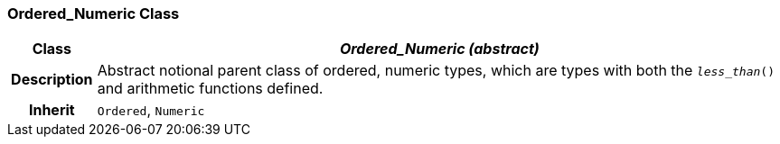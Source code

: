 === Ordered_Numeric Class

[cols="^1,3,5"]
|===
h|*Class*
2+^h|*_Ordered_Numeric (abstract)_*

h|*Description*
2+a|Abstract notional parent class of ordered, numeric types, which are types with both the `_less_than_()` and arithmetic functions defined.

h|*Inherit*
2+|`Ordered`, `Numeric`

|===
